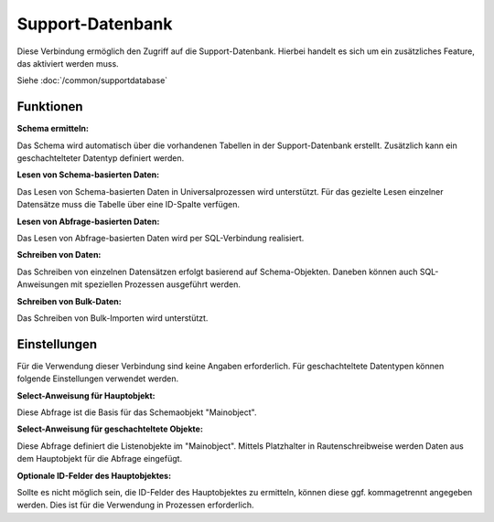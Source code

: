 ﻿Support-Datenbank
=================

Diese Verbindung ermöglich den Zugriff auf die Support-Datenbank.
Hierbei handelt es sich um ein zusätzliches Feature, das aktiviert werden muss.

Siehe :doc:`/common/supportdatabase`


Funktionen
----------

:Schema ermitteln:

Das Schema wird automatisch über die vorhandenen Tabellen in der Support-Datenbank erstellt.
Zusätzlich kann ein geschachtelteter Datentyp definiert werden.


:Lesen von Schema-basierten Daten:

Das Lesen von Schema-basierten Daten in Universalprozessen wird unterstützt.
Für das gezielte Lesen einzelner Datensätze muss die Tabelle über eine ID-Spalte verfügen.


:Lesen von Abfrage-basierten Daten:

Das Lesen von Abfrage-basierten Daten wird per SQL-Verbindung realisiert.


:Schreiben von Daten:

Das Schreiben von einzelnen Datensätzen erfolgt basierend auf Schema-Objekten.
Daneben können auch SQL-Anweisungen mit speziellen Prozessen ausgeführt werden.


:Schreiben von Bulk-Daten:

Das Schreiben von Bulk-Importen wird unterstützt.



Einstellungen
-------------

Für die Verwendung dieser Verbindung sind keine Angaben erforderlich.
Für geschachteltete Datentypen können folgende Einstellungen verwendet werden.

:Select-Anweisung für Hauptobjekt:

Diese Abfrage ist die Basis für das Schemaobjekt "Mainobject".

:Select-Anweisung für geschachteltete Objekte:

Diese Abfrage definiert die Listenobjekte im "Mainobject". Mittels Platzhalter in Rautenschreibweise werden Daten aus dem Hauptobjekt für die Abfrage eingefügt.

:Optionale ID-Felder des Hauptobjektes:

Sollte es nicht möglich sein, die ID-Felder des Hauptobjektes zu ermitteln, können diese ggf. kommagetrennt angegeben werden. 
Dies ist für die Verwendung in Prozessen erforderlich.